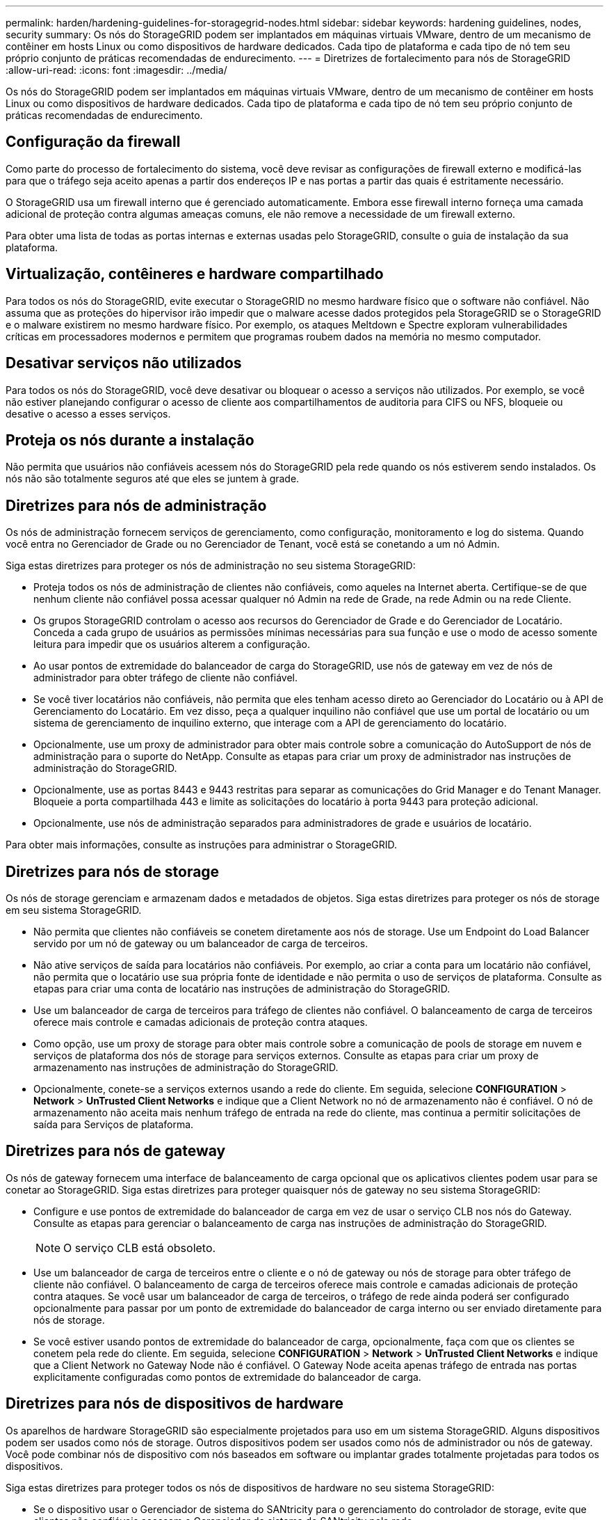 ---
permalink: harden/hardening-guidelines-for-storagegrid-nodes.html 
sidebar: sidebar 
keywords: hardening guidelines, nodes, security 
summary: Os nós do StorageGRID podem ser implantados em máquinas virtuais VMware, dentro de um mecanismo de contêiner em hosts Linux ou como dispositivos de hardware dedicados. Cada tipo de plataforma e cada tipo de nó tem seu próprio conjunto de práticas recomendadas de endurecimento. 
---
= Diretrizes de fortalecimento para nós de StorageGRID
:allow-uri-read: 
:icons: font
:imagesdir: ../media/


[role="lead"]
Os nós do StorageGRID podem ser implantados em máquinas virtuais VMware, dentro de um mecanismo de contêiner em hosts Linux ou como dispositivos de hardware dedicados. Cada tipo de plataforma e cada tipo de nó tem seu próprio conjunto de práticas recomendadas de endurecimento.



== Configuração da firewall

Como parte do processo de fortalecimento do sistema, você deve revisar as configurações de firewall externo e modificá-las para que o tráfego seja aceito apenas a partir dos endereços IP e nas portas a partir das quais é estritamente necessário.

O StorageGRID usa um firewall interno que é gerenciado automaticamente. Embora esse firewall interno forneça uma camada adicional de proteção contra algumas ameaças comuns, ele não remove a necessidade de um firewall externo.

Para obter uma lista de todas as portas internas e externas usadas pelo StorageGRID, consulte o guia de instalação da sua plataforma.



== Virtualização, contêineres e hardware compartilhado

Para todos os nós do StorageGRID, evite executar o StorageGRID no mesmo hardware físico que o software não confiável. Não assuma que as proteções do hipervisor irão impedir que o malware acesse dados protegidos pela StorageGRID se o StorageGRID e o malware existirem no mesmo hardware físico. Por exemplo, os ataques Meltdown e Spectre exploram vulnerabilidades críticas em processadores modernos e permitem que programas roubem dados na memória no mesmo computador.



== Desativar serviços não utilizados

Para todos os nós do StorageGRID, você deve desativar ou bloquear o acesso a serviços não utilizados. Por exemplo, se você não estiver planejando configurar o acesso de cliente aos compartilhamentos de auditoria para CIFS ou NFS, bloqueie ou desative o acesso a esses serviços.



== Proteja os nós durante a instalação

Não permita que usuários não confiáveis acessem nós do StorageGRID pela rede quando os nós estiverem sendo instalados. Os nós não são totalmente seguros até que eles se juntem à grade.



== Diretrizes para nós de administração

Os nós de administração fornecem serviços de gerenciamento, como configuração, monitoramento e log do sistema. Quando você entra no Gerenciador de Grade ou no Gerenciador de Tenant, você está se conetando a um nó Admin.

Siga estas diretrizes para proteger os nós de administração no seu sistema StorageGRID:

* Proteja todos os nós de administração de clientes não confiáveis, como aqueles na Internet aberta. Certifique-se de que nenhum cliente não confiável possa acessar qualquer nó Admin na rede de Grade, na rede Admin ou na rede Cliente.
* Os grupos StorageGRID controlam o acesso aos recursos do Gerenciador de Grade e do Gerenciador de Locatário. Conceda a cada grupo de usuários as permissões mínimas necessárias para sua função e use o modo de acesso somente leitura para impedir que os usuários alterem a configuração.
* Ao usar pontos de extremidade do balanceador de carga do StorageGRID, use nós de gateway em vez de nós de administrador para obter tráfego de cliente não confiável.
* Se você tiver locatários não confiáveis, não permita que eles tenham acesso direto ao Gerenciador do Locatário ou à API de Gerenciamento do Locatário. Em vez disso, peça a qualquer inquilino não confiável que use um portal de locatário ou um sistema de gerenciamento de inquilino externo, que interage com a API de gerenciamento do locatário.
* Opcionalmente, use um proxy de administrador para obter mais controle sobre a comunicação do AutoSupport de nós de administração para o suporte do NetApp. Consulte as etapas para criar um proxy de administrador nas instruções de administração do StorageGRID.
* Opcionalmente, use as portas 8443 e 9443 restritas para separar as comunicações do Grid Manager e do Tenant Manager. Bloqueie a porta compartilhada 443 e limite as solicitações do locatário à porta 9443 para proteção adicional.
* Opcionalmente, use nós de administração separados para administradores de grade e usuários de locatário.


Para obter mais informações, consulte as instruções para administrar o StorageGRID.



== Diretrizes para nós de storage

Os nós de storage gerenciam e armazenam dados e metadados de objetos. Siga estas diretrizes para proteger os nós de storage em seu sistema StorageGRID.

* Não permita que clientes não confiáveis se conetem diretamente aos nós de storage. Use um Endpoint do Load Balancer servido por um nó de gateway ou um balanceador de carga de terceiros.
* Não ative serviços de saída para locatários não confiáveis. Por exemplo, ao criar a conta para um locatário não confiável, não permita que o locatário use sua própria fonte de identidade e não permita o uso de serviços de plataforma. Consulte as etapas para criar uma conta de locatário nas instruções de administração do StorageGRID.
* Use um balanceador de carga de terceiros para tráfego de clientes não confiável. O balanceamento de carga de terceiros oferece mais controle e camadas adicionais de proteção contra ataques.
* Como opção, use um proxy de storage para obter mais controle sobre a comunicação de pools de storage em nuvem e serviços de plataforma dos nós de storage para serviços externos. Consulte as etapas para criar um proxy de armazenamento nas instruções de administração do StorageGRID.
* Opcionalmente, conete-se a serviços externos usando a rede do cliente. Em seguida, selecione *CONFIGURATION* > *Network* > *UnTrusted Client Networks* e indique que a Client Network no nó de armazenamento não é confiável. O nó de armazenamento não aceita mais nenhum tráfego de entrada na rede do cliente, mas continua a permitir solicitações de saída para Serviços de plataforma.




== Diretrizes para nós de gateway

Os nós de gateway fornecem uma interface de balanceamento de carga opcional que os aplicativos clientes podem usar para se conetar ao StorageGRID. Siga estas diretrizes para proteger quaisquer nós de gateway no seu sistema StorageGRID:

* Configure e use pontos de extremidade do balanceador de carga em vez de usar o serviço CLB nos nós do Gateway. Consulte as etapas para gerenciar o balanceamento de carga nas instruções de administração do StorageGRID.
+

NOTE: O serviço CLB está obsoleto.

* Use um balanceador de carga de terceiros entre o cliente e o nó de gateway ou nós de storage para obter tráfego de cliente não confiável. O balanceamento de carga de terceiros oferece mais controle e camadas adicionais de proteção contra ataques. Se você usar um balanceador de carga de terceiros, o tráfego de rede ainda poderá ser configurado opcionalmente para passar por um ponto de extremidade do balanceador de carga interno ou ser enviado diretamente para nós de storage.
* Se você estiver usando pontos de extremidade do balanceador de carga, opcionalmente, faça com que os clientes se conetem pela rede do cliente. Em seguida, selecione *CONFIGURATION* > *Network* > *UnTrusted Client Networks* e indique que a Client Network no Gateway Node não é confiável. O Gateway Node aceita apenas tráfego de entrada nas portas explicitamente configuradas como pontos de extremidade do balanceador de carga.




== Diretrizes para nós de dispositivos de hardware

Os aparelhos de hardware StorageGRID são especialmente projetados para uso em um sistema StorageGRID. Alguns dispositivos podem ser usados como nós de storage. Outros dispositivos podem ser usados como nós de administrador ou nós de gateway. Você pode combinar nós de dispositivo com nós baseados em software ou implantar grades totalmente projetadas para todos os dispositivos.

Siga estas diretrizes para proteger todos os nós de dispositivos de hardware no seu sistema StorageGRID:

* Se o dispositivo usar o Gerenciador de sistema do SANtricity para o gerenciamento do controlador de storage, evite que clientes não confiáveis acessem o Gerenciador de sistema do SANtricity pela rede.
* Se o dispositivo tiver um controlador de gerenciamento de placa base (BMC), esteja ciente de que a porta de gerenciamento BMC permite acesso a hardware de baixo nível. Conete a porta de gerenciamento BMC somente a uma rede de gerenciamento interna segura, confiável. Se nenhuma rede estiver disponível, deixe a porta de gerenciamento do BMC desconetada ou bloqueada, a menos que uma conexão BMC seja solicitada pelo suporte técnico.
* Se o dispositivo suportar o gerenciamento remoto do hardware do controlador via Ethernet usando o padrão IPMI (Intelligent Platform Management Interface), bloqueie o tráfego não confiável na porta 623.
* Se o controlador de armazenamento no dispositivo incluir unidades FDE ou FIPS e o recurso Segurança da unidade estiver ativado, use o SANtricity para configurar as chaves de segurança da unidade.
* Para dispositivos sem unidades FDE ou FIPS, habilite a criptografia de nós usando um KMS (Key Management Server).


Consulte as instruções de instalação e manutenção do seu dispositivo de hardware StorageGRID.

.Informações relacionadas
* xref:../rhel/index.adoc[Instale o Red Hat Enterprise Linux ou CentOS]
* xref:../ubuntu/index.adoc[Instale Ubuntu ou Debian]
* xref:../vmware/index.adoc[Instale o VMware]
* xref:../admin/index.adoc[Administrar o StorageGRID]
* xref:../tenant/index.adoc[Use uma conta de locatário]
* xref:../sg100-1000/index.adoc[Aparelhos de serviços SG100 e SG1000]
* xref:../sg5600/index.adoc[SG5600 dispositivos de armazenamento]
* xref:../sg5700/index.adoc[SG5700 dispositivos de armazenamento]
* xref:../sg6000/index.adoc[SG6000 dispositivos de armazenamento]

